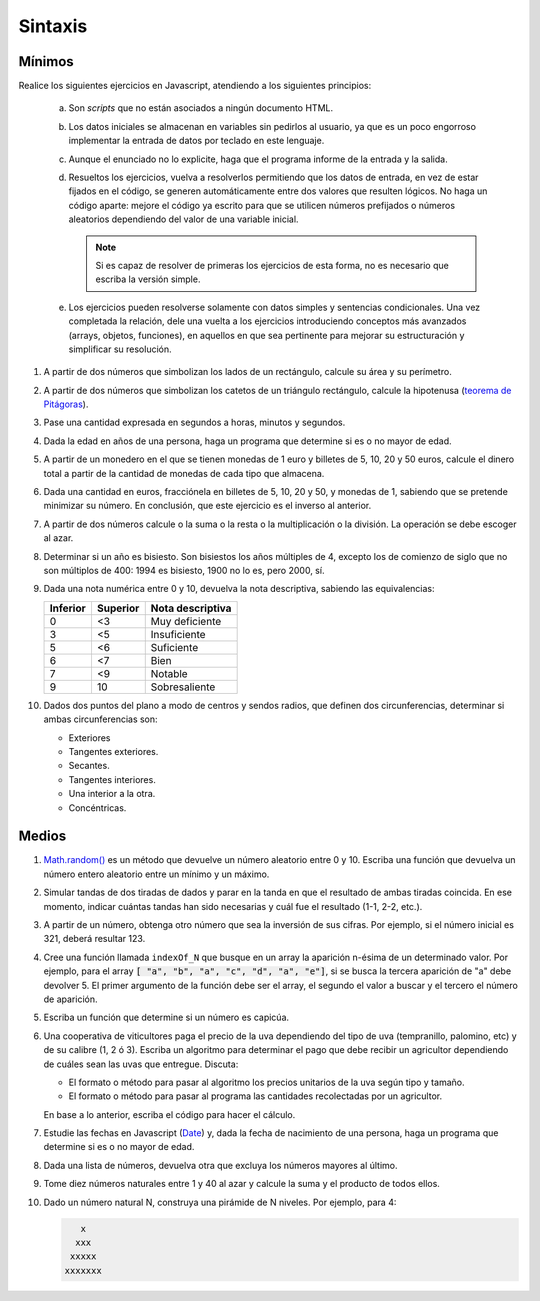 Sintaxis
========

.. _ej-js-basicos:

Mínimos
-------
Realice los siguientes ejercicios en Javascript, atendiendo a los siguientes
principios:

   .. rst-class:: simple

   a. Son *scripts* que no están asociados a ningún documento HTML.
   #. Los datos iniciales se almacenan en variables sin pedirlos al usuario,
      ya que es un poco engorroso implementar la entrada de datos por teclado en
      este lenguaje.
   #. Aunque el enunciado no lo explicite, haga que el programa informe de
      la entrada y la salida.
   #. Resueltos los ejercicios, vuelva a resolverlos permitiendo que los datos
      de entrada, en vez de estar fijados en el código, se generen
      automáticamente entre dos valores que resulten lógicos. No haga un código
      aparte: mejore el código ya escrito para que se utilicen números
      prefijados o números aleatorios dependiendo del valor de una variable
      inicial.

      .. note:: Si es capaz de resolver de primeras los ejercicios de esta
         forma, no es necesario que escriba la versión simple.

   #. Los ejercicios pueden resolverse solamente con datos simples y sentencias
      condicionales. Una vez completada la relación, dele una vuelta a los
      ejercicios introduciendo conceptos más avanzados (arrays, objetos,
      funciones), en aquellos en que sea pertinente para mejorar su
      estructuración y simplificar su resolución.

1. A partir de dos números que simbolizan los lados de un rectángulo, calcule
   su área y su perímetro.

   .. rst-class:: sol-oculta

      :download:`Solución propuesta </99.ejercicios/soluciones/JS/ejS01.js>`

#. A partir de dos números que simbolizan los catetos de un triángulo rectángulo,
   calcule la hipotenusa (`teorema de Pitágoras
   <https://es.wikipedia.org/wiki/Teorema_de_Pit%C3%A1go>`_).

   .. rst-class:: sol-oculta

      :download:`Solución propuesta </99.ejercicios/soluciones/JS/ejS01.js>`

#. Pase una cantidad expresada en segundos a horas, minutos y segundos.

   .. rst-class:: sol-oculta

      :download:`Solución propuesta </99.ejercicios/soluciones/JS/ejS01.js>`

#. Dada la edad en años de una persona, haga un programa que determine si es o
   no mayor de edad.

   .. rst-class:: sol-oculta

      :download:`Solución propuesta </99.ejercicios/soluciones/JS/ejS01.js>`

#. A partir de un monedero en el que se tienen monedas de 1 euro y billetes de
   5, 10, 20 y 50 euros, calcule el dinero total a partir de la cantidad de
   monedas de cada tipo que almacena.

   .. rst-class:: sol-oculta

      :download:`Solución propuesta </99.ejercicios/soluciones/JS/ejS01.js>`

#. Dada una cantidad en euros, fracciónela en billetes de 5, 10, 20 y
   50, y monedas de 1, sabiendo que se pretende minimizar su número. En
   conclusión, que este ejercicio es el inverso al anterior.

   .. rst-class:: sol-oculta

      :download:`Solución propuesta </99.ejercicios/soluciones/JS/ejS01.js>`

#. A partir de dos números calcule o la suma o la resta o la
   multiplicación o la división. La operación se debe escoger al azar.

   .. rst-class:: sol-oculta

      :download:`Solución propuesta </99.ejercicios/soluciones/JS/ejS01.js>`

#. Determinar si un año es bisiesto. Son bisiestos los años múltiples de 4,
   excepto los de comienzo de siglo que no son múltiplos de 400: 1994 es
   bisiesto, 1900 no lo es, pero 2000, sí.

   .. rst-class:: sol-oculta

      :download:`Solución propuesta </99.ejercicios/soluciones/JS/ejS01.js>`

#. Dada una nota numérica entre 0 y 10, devuelva la nota descriptiva, sabiendo
   las equivalencias:

   ========== ========== ==================
    Inferior   Superior   Nota descriptiva
   ========== ========== ==================
       0          <3      Muy deficiente
       3          <5      Insuficiente
       5          <6      Suficiente
       6          <7      Bien
       7          <9      Notable
       9          10      Sobresaliente
   ========== ========== ==================

#. Dados dos puntos del plano a modo de centros y sendos radios, que definen dos
   circunferencias, determinar si ambas circunferencias son:

   + Exteriores
   + Tangentes exteriores.
   + Secantes.
   + Tangentes interiores.
   + Una interior a la otra.
   + Concéntricas.

   .. rst-class:: sol-oculta

      :download:`Solución propuesta </99.ejercicios/soluciones/JS/ejS01.js>`

.. _ej-js-medios:

Medios
------

1. `Math.random()
   <https://developer.mozilla.org/en-US/docs/Web/JavaScript/Reference/Global_Objects/Math/random>`_
   es un método que devuelve un número aleatorio entre 0 y 10. Escriba una
   función que devuelva un número entero aleatorio entre un mínimo y un máximo.

   .. rst-class:: sol-oculta

      **Solución**: *La función está incluida en muchas de las soluciones a los ejercicios
      de la tanda anterior*.

#. Simular tandas de dos tiradas de dados y parar en la tanda en que el resultado
   de ambas tiradas coincida. En ese momento, indicar cuántas tandas han sido
   necesarias y cuál fue el resultado (1-1, 2-2, etc.).

   .. rst-class:: sol-oculta

      | :download:`Solución propuesta </99.ejercicios/soluciones/JS/ejM02.js>`.
      | :download:`Solución propuesta (POO con Class) </99.ejercicios/soluciones/JS/ejM02-clase.js>`.
      | :download:`Solución propuesta (POO con herencia prototípica) </99.ejercicios/soluciones/JS/ejM02-proto+.js>`.
      | :download:`Solución propuesta (POO con funciones de fábrica) </99.ejercicios/soluciones/JS/ejM02-ff+.js>`.

#. A partir de un número, obtenga otro número que sea la inversión de sus
   cifras. Por ejemplo, si el número inicial es 321, deberá resultar 123.

   .. rst-class:: sol-oculta

      :download:`Solución propuesta </99.ejercicios/soluciones/JS/ejM03.js>`

#. Cree una función llamada ``indexOf_N`` que busque en un array la aparición
   n-ésima de un determinado valor. Por ejemplo, para el array :code:`[ "a",
   "b", "a", "c", "d", "a", "e"]`, si se busca la tercera aparición de "a" debe
   devolver 5. El primer argumento de la función  debe ser el array, el segundo
   el valor a buscar y el tercero el número de aparición.

   .. rst-class:: sol-oculta

      :download:`Solución propuesta </99.ejercicios/soluciones/JS/ejM04.js>`

#. Escriba un función que determine si un número es capicúa.

   .. rst-class:: sol-oculta

      :download:`Solución propuesta </99.ejercicios/soluciones/JS/ejM05.js>`

#. Una cooperativa de viticultores paga el precio de la uva dependiendo del tipo de uva
   (tempranillo, palomino, etc) y de su calibre (1, 2 ó 3). Escriba un
   algoritmo para determinar el pago que debe recibir un agricultor dependiendo
   de cuáles sean las uvas que entregue. Discuta:

   * El formato o método para pasar al algoritmo los precios unitarios de la
     uva según tipo y tamaño.
   * El formato o método para pasar al programa las cantidades recolectadas
     por un agricultor.

   En base a lo anterior, escriba el código para hacer el cálculo.

   .. rst-class:: sol-oculta

      :download:`Solución propuesta </99.ejercicios/soluciones/JS/ejM06.js>`

#. Estudie las fechas en Javascript (`Date
   <https://developer.mozilla.org/es/docs/Web/JavaScript/Reference/Global_Objects/Date>`_)
   y, dada la fecha de nacimiento de una persona, haga un programa que determine
   si es o no mayor de edad.

   .. rst-class:: sol-oculta

      :download:`Solución propuesta </99.ejercicios/soluciones/JS/ejM07.js>`

#. Dada una lista de números, devuelva otra que excluya los números mayores al último.

   .. rst-class:: sol-oculta

      :download:`Solución propuesta </99.ejercicios/soluciones/JS/ejM08.js>`

#. Tome diez números naturales entre 1 y 40 al azar y calcule la suma y el
   producto de todos ellos.

   .. rst-class:: sol-oculta

      :download:`Solución propuesta </99.ejercicios/soluciones/JS/ejM09.js>`

#. Dado un número natural N, construya una pirámide de N niveles. Por ejemplo, para 4:

   .. code-block:: none

         x
        xxx
       xxxxx
      xxxxxxx

   .. rst-class:: sol-oculta

      :download:`Solución propuesta </99.ejercicios/soluciones/JS/ejM10.js>`
